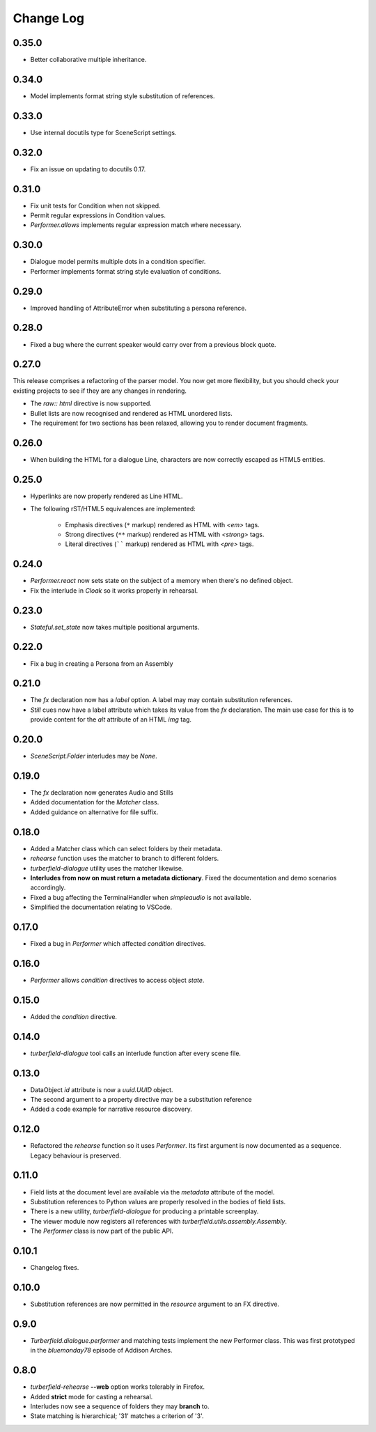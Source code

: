 ..  Titling
    ##++::==~~--''``

.. This is a reStructuredText file.

Change Log
::::::::::

0.35.0
======

* Better collaborative multiple inheritance.

0.34.0
======

* Model implements format string style substitution of references.

0.33.0
======

* Use internal docutils type for SceneScript settings.

0.32.0
======

* Fix an issue on updating to docutils 0.17.

0.31.0
======

* Fix unit tests for Condition when not skipped.
* Permit regular expressions in Condition values.
* `Performer.allows` implements regular expression match where necessary.

0.30.0
======

* Dialogue model permits multiple dots in a condition specifier.
* Performer implements format string style evaluation of conditions.

0.29.0
======

* Improved handling of AttributeError when substituting a persona reference.

0.28.0
======

* Fixed a bug where the current speaker would carry over from a previous
  block quote.

0.27.0
======

This release comprises a refactoring of the parser model. You now get more flexibility,
but you should check your existing projects to see if they are any changes in rendering.

* The `raw:: html` directive is now supported.
* Bullet lists are now recognised and rendered as HTML unordered lists.
* The requirement for two sections has been relaxed, allowing you to render document fragments.

0.26.0
======

* When building the HTML for a dialogue Line, characters are now correctly
  escaped as HTML5 entities.

0.25.0
======

* Hyperlinks are now properly rendered as Line HTML.
* The following rST/HTML5 equivalences are implemented:

    * Emphasis directives (``*`` markup) rendered as HTML with `<em>` tags.
    * Strong directives (``**`` markup) rendered as HTML with `<strong>` tags.
    * Literal directives (`````` markup) rendered as HTML with `<pre>` tags.

0.24.0
======

* `Performer.react` now sets state on the subject of a memory when there's no defined object.
* Fix the interlude in `Cloak` so it works properly in rehearsal.

0.23.0
======

* `Stateful.set_state` now takes multiple positional arguments.

0.22.0
======

* Fix a bug in creating a Persona from an Assembly

0.21.0
======

* The `fx` declaration now has a `label` option. A label may may contain
  substitution references.
* `Still` cues now have a label attribute which takes its value from the `fx`
  declaration. The main use case for this is to provide content for the `alt`
  attribute of an HTML `img` tag.

0.20.0
======

* `SceneScript.Folder` interludes may be `None`.

0.19.0
======

* The `fx` declaration now generates Audio and Stills
* Added documentation for the `Matcher` class.
* Added guidance on alternative for file suffix.

0.18.0
======

* Added a Matcher class which can select folders by their metadata.
* `rehearse` function uses the matcher to branch to different folders.
* `turberfield-dialogue` utility uses the matcher likewise.
* **Interludes from now on must return a metadata dictionary**. Fixed the
  documentation and demo scenarios accordingly.
* Fixed a bug affecting the TerminalHandler when *simpleaudio* is not available.
* Simplified the documentation relating to VSCode.

0.17.0
======

* Fixed a bug in `Performer` which affected `condition` directives.

0.16.0
======

* `Performer` allows `condition` directives to access object `state`.

0.15.0
======

* Added the `condition` directive.

0.14.0
======

* `turberfield-dialogue` tool calls an interlude function after every scene file.

0.13.0
======

* DataObject `id` attribute is now a `uuid.UUID` object.
* The second argument to a property directive may be a substitution reference
* Added a code example for narrative resource discovery.

0.12.0
======

* Refactored the `rehearse` function so it uses `Performer`. Its first argument is now
  documented as a sequence. Legacy behaviour is preserved.

0.11.0
======

* Field lists at the document level are available via the  `metadata` attribute of the model.
* Substitution references to Python values are properly resolved in the bodies of field lists.
* There is a new utility, `turberfield-dialogue` for producing a printable screenplay.
* The viewer module now registers all references with `turberfield.utils.assembly.Assembly`.
* The `Performer` class is now part of the public API.

0.10.1
======

* Changelog fixes.

0.10.0
======

* Substitution references are now permitted in the `resource` argument to
  an FX directive.

0.9.0
=====

* `Turberfield.dialogue.performer` and matching tests implement the new Performer
  class. This was first prototyped in the `bluemonday78` episode of Addison Arches.

0.8.0
=====

* `turberfield-rehearse` **--web** option works tolerably in Firefox.
* Added **strict** mode for casting a rehearsal.
* Interludes now see a sequence of folders they may **branch** to.
* State matching is hierarchical; '31' matches a criterion of '3'.
